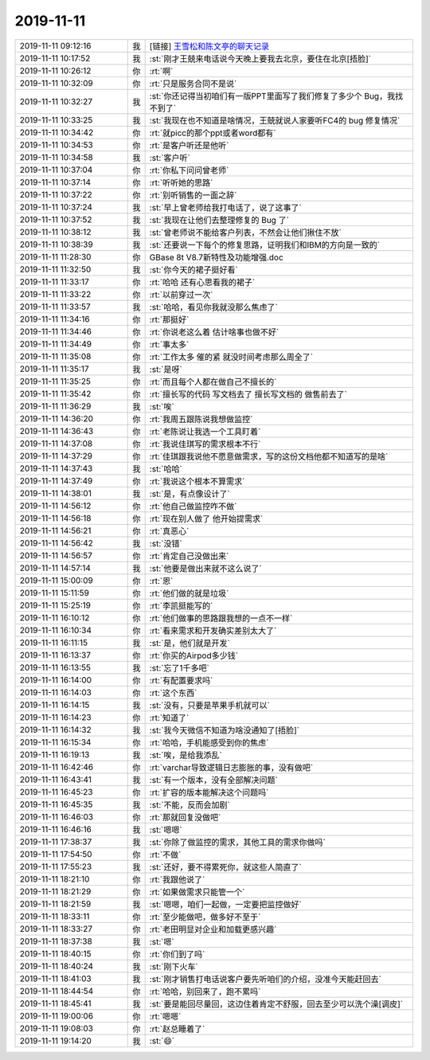 2019-11-11
-------------

.. list-table::
   :widths: 25, 1, 60

   * - 2019-11-11 09:12:16
     - 我
     - [链接] `王雪松和陈文亭的聊天记录 <https://support.weixin.qq.com/cgi-bin/mmsupport-bin/readtemplate?t=page/favorite_record__w_unsupport>`_
   * - 2019-11-11 10:17:52
     - 我
     - :st:`刚才王兢来电话说今天晚上要我去北京，要住在北京[捂脸]`
   * - 2019-11-11 10:26:12
     - 你
     - :rt:`啊`
   * - 2019-11-11 10:32:09
     - 你
     - :rt:`只是服务合同不是说`
   * - 2019-11-11 10:32:27
     - 我
     - :st:`你还记得当初咱们有一版PPT里面写了我们修复了多少个 Bug，我找不到了`
   * - 2019-11-11 10:33:25
     - 我
     - :st:`我现在也不知道是啥情况，王兢就说人家要听FC4的 bug 修复情况`
   * - 2019-11-11 10:34:42
     - 你
     - :rt:`就picc的那个ppt或者word都有`
   * - 2019-11-11 10:34:53
     - 你
     - :rt:`是客户听还是他听`
   * - 2019-11-11 10:34:58
     - 我
     - :st:`客户听`
   * - 2019-11-11 10:37:04
     - 你
     - :rt:`你私下问问曾老师`
   * - 2019-11-11 10:37:14
     - 你
     - :rt:`听听她的思路`
   * - 2019-11-11 10:37:22
     - 你
     - :rt:`别听销售的一面之辞`
   * - 2019-11-11 10:37:24
     - 我
     - :st:`早上曾老师给我打电话了，说了这事了`
   * - 2019-11-11 10:37:52
     - 我
     - :st:`我现在让他们去整理修复的 Bug 了`
   * - 2019-11-11 10:38:12
     - 我
     - :st:`曾老师说不能给客户列表，不然会让他们揪住不放`
   * - 2019-11-11 10:38:39
     - 我
     - :st:`还要说一下每个的修复思路，证明我们和IBM的方向是一致的`
   * - 2019-11-11 11:28:30
     - 你
     - GBase 8t V8.7新特性及功能增强.doc
   * - 2019-11-11 11:32:50
     - 我
     - :st:`你今天的裙子挺好看`
   * - 2019-11-11 11:33:17
     - 你
     - :rt:`哈哈 还有心思看我的裙子`
   * - 2019-11-11 11:33:22
     - 你
     - :rt:`以前穿过一次`
   * - 2019-11-11 11:33:57
     - 我
     - :st:`哈哈，看见你我就没那么焦虑了`
   * - 2019-11-11 11:34:16
     - 你
     - :rt:`那挺好`
   * - 2019-11-11 11:34:46
     - 你
     - :rt:`你说老这么着 估计啥事也做不好`
   * - 2019-11-11 11:34:49
     - 你
     - :rt:`事太多`
   * - 2019-11-11 11:35:08
     - 你
     - :rt:`工作太多 催的紧 就没时间考虑那么周全了`
   * - 2019-11-11 11:35:17
     - 我
     - :st:`是呀`
   * - 2019-11-11 11:35:25
     - 你
     - :rt:`而且每个人都在做自己不擅长的`
   * - 2019-11-11 11:35:42
     - 你
     - :rt:`擅长写的代码 写文档去了 擅长写文档的 做售前去了`
   * - 2019-11-11 11:36:29
     - 我
     - :st:`唉`
   * - 2019-11-11 14:36:20
     - 你
     - :rt:`我周五跟陈说我想做监控`
   * - 2019-11-11 14:36:43
     - 你
     - :rt:`老陈说让我选一个工具盯着`
   * - 2019-11-11 14:37:08
     - 你
     - :rt:`我说佳琪写的需求根本不行`
   * - 2019-11-11 14:37:29
     - 你
     - :rt:`佳琪跟我说他不愿意做需求，写的这份文档他都不知道写的是啥`
   * - 2019-11-11 14:37:43
     - 我
     - :st:`哈哈`
   * - 2019-11-11 14:37:49
     - 你
     - :rt:`我说这个根本不算需求`
   * - 2019-11-11 14:38:01
     - 我
     - :st:`是，有点像设计了`
   * - 2019-11-11 14:56:12
     - 你
     - :rt:`他自己做监控咋不做`
   * - 2019-11-11 14:56:18
     - 你
     - :rt:`现在别人做了 他开始提需求`
   * - 2019-11-11 14:56:21
     - 你
     - :rt:`真恶心`
   * - 2019-11-11 14:56:42
     - 我
     - :st:`没错`
   * - 2019-11-11 14:56:57
     - 你
     - :rt:`肯定自己没做出来`
   * - 2019-11-11 14:57:14
     - 我
     - :st:`他要是做出来就不这么说了`
   * - 2019-11-11 15:00:09
     - 你
     - :rt:`恩`
   * - 2019-11-11 15:11:59
     - 你
     - :rt:`他们做的就是垃圾`
   * - 2019-11-11 15:25:19
     - 你
     - :rt:`李凯挺能写的`
   * - 2019-11-11 16:10:12
     - 你
     - :rt:`他们做事的思路跟我想的一点不一样`
   * - 2019-11-11 16:10:34
     - 你
     - :rt:`看来需求和开发确实差别太大了`
   * - 2019-11-11 16:11:15
     - 我
     - :st:`是，他们就是开发`
   * - 2019-11-11 16:13:37
     - 你
     - :rt:`你买的Airpod多少钱`
   * - 2019-11-11 16:13:55
     - 我
     - :st:`忘了1千多吧`
   * - 2019-11-11 16:14:00
     - 你
     - :rt:`有配置要求吗`
   * - 2019-11-11 16:14:03
     - 你
     - :rt:`这个东西`
   * - 2019-11-11 16:14:15
     - 我
     - :st:`没有，只要是苹果手机就可以`
   * - 2019-11-11 16:14:23
     - 你
     - :rt:`知道了`
   * - 2019-11-11 16:14:32
     - 我
     - :st:`我今天微信不知道为啥没通知了[捂脸]`
   * - 2019-11-11 16:15:34
     - 你
     - :rt:`哈哈，手机能感受到你的焦虑`
   * - 2019-11-11 16:19:13
     - 我
     - :st:`唉，是给我添乱`
   * - 2019-11-11 16:42:46
     - 你
     - :rt:`varchar导致逻辑日志膨胀的事，没有做吧`
   * - 2019-11-11 16:43:41
     - 我
     - :st:`有一个版本，没有全部解决问题`
   * - 2019-11-11 16:45:23
     - 你
     - :rt:`扩容的版本能解决这个问题吗`
   * - 2019-11-11 16:45:35
     - 我
     - :st:`不能，反而会加剧`
   * - 2019-11-11 16:46:03
     - 你
     - :rt:`那就回复没做吧`
   * - 2019-11-11 16:46:16
     - 我
     - :st:`嗯嗯`
   * - 2019-11-11 17:38:37
     - 我
     - :st:`你除了做监控的需求，其他工具的需求你做吗`
   * - 2019-11-11 17:54:50
     - 你
     - :rt:`不做`
   * - 2019-11-11 17:55:23
     - 我
     - :st:`还好，要不得累死你，就这些人简直了`
   * - 2019-11-11 18:21:10
     - 你
     - :rt:`我跟他说了`
   * - 2019-11-11 18:21:29
     - 你
     - :rt:`如果做需求只能管一个`
   * - 2019-11-11 18:21:59
     - 我
     - :st:`嗯嗯，咱们一起做，一定要把监控做好`
   * - 2019-11-11 18:33:11
     - 你
     - :rt:`至少能做吧，做多好不至于`
   * - 2019-11-11 18:33:27
     - 你
     - :rt:`老田明显对企业和加载更感兴趣`
   * - 2019-11-11 18:37:38
     - 我
     - :st:`嗯`
   * - 2019-11-11 18:40:15
     - 你
     - :rt:`你们到了吗`
   * - 2019-11-11 18:40:24
     - 我
     - :st:`刚下火车`
   * - 2019-11-11 18:41:03
     - 我
     - :st:`刚才销售打电话说客户要先听咱们的介绍，没准今天能赶回去`
   * - 2019-11-11 18:44:54
     - 你
     - :rt:`哈哈，别回来了，跑不累吗`
   * - 2019-11-11 18:45:41
     - 我
     - :st:`要是能回尽量回，这边住着肯定不舒服，回去至少可以洗个澡[调皮]`
   * - 2019-11-11 19:00:06
     - 你
     - :rt:`嗯嗯`
   * - 2019-11-11 19:08:03
     - 你
     - :rt:`赵总睡着了`
   * - 2019-11-11 19:14:20
     - 我
     - :st:`😄`